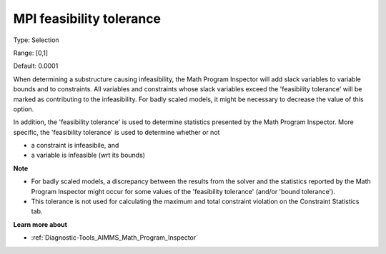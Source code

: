 

.. _Options_Math_program_inspector_-_feas_tol:


MPI feasibility tolerance
=========================



Type:	Selection	

Range:	[0,1]	

Default:	0.0001	



When determining a substructure causing infeasibility, the Math Program Inspector will add slack variables to variable bounds and to constraints. All variables and constraints whose slack variables exceed the 'feasibility tolerance' will be marked as contributing to the infeasibility. For badly scaled models, it might be necessary to decrease the value of this option.



In addition, the 'feasibility tolerance' is used to determine statistics presented by the Math Program Inspector. More specific, the 'feasibility tolerance' is used to determine whether or not

*	a constraint is infeasibile, and
*	a variable is infeasible (wrt its bounds)




**Note** 

*	For badly scaled models, a discrepancy between the results from the solver and the statistics reported by the Math Program Inspector might occur for some values of the 'feasibility tolerance' (and/or 'bound tolerance').
*	This tolerance is not used for calculating the maximum and total constraint violation on the Constraint Statistics tab.




**Learn more about** 

*	:ref:`Diagnostic-Tools_AIMMS_Math_Program_Inspector` 









